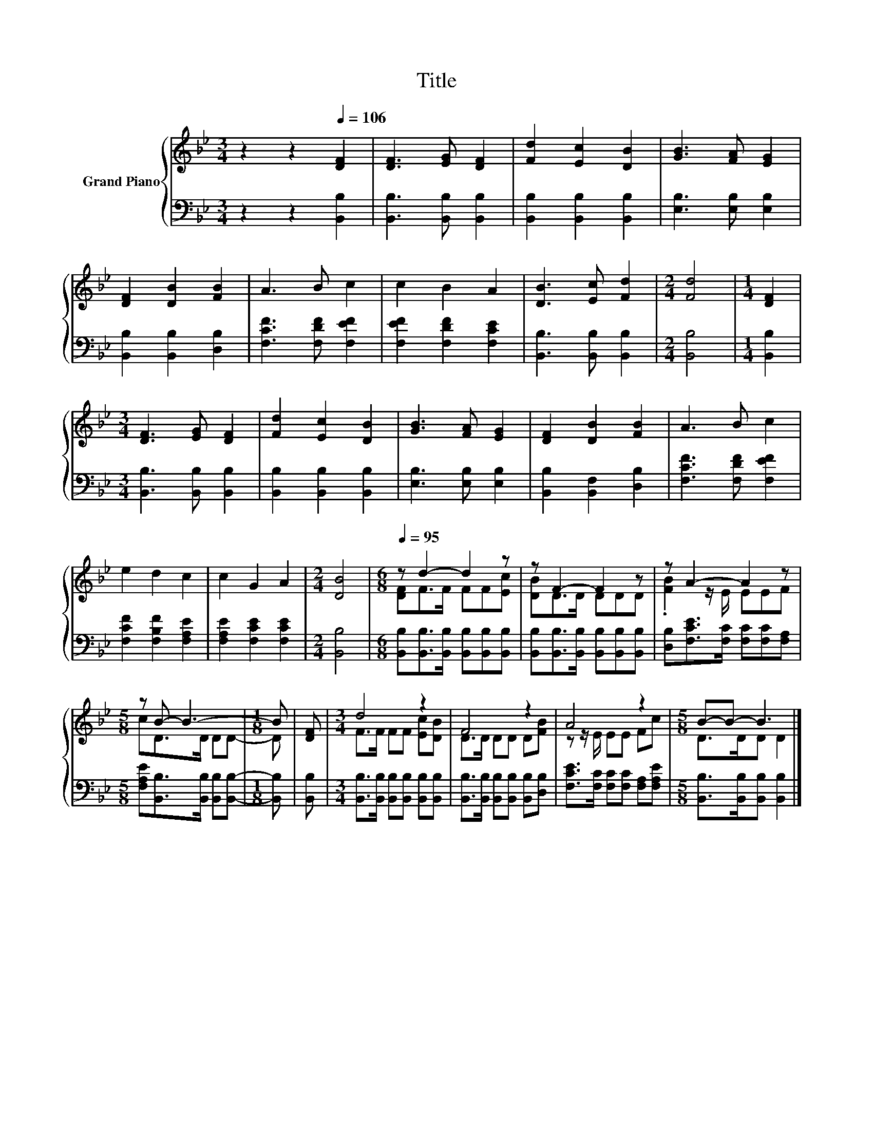 X:1
T:Title
%%score { ( 1 3 ) | 2 }
L:1/8
M:3/4
K:Bb
V:1 treble nm="Grand Piano"
V:3 treble 
V:2 bass 
V:1
 z2 z2[Q:1/4=106] [DF]2 | [DF]3 [EG] [DF]2 | [Fd]2 [Ec]2 [DB]2 | [GB]3 [FA] [EG]2 | %4
 [DF]2 [DB]2 [FB]2 | A3 B c2 | c2 B2 A2 | [DB]3 [Ec] [Fd]2 |[M:2/4] [Fd]4 |[M:1/4] [DF]2 | %10
[M:3/4] [DF]3 [EG] [DF]2 | [Fd]2 [Ec]2 [DB]2 | [GB]3 [FA] [EG]2 | [DF]2 [DB]2 [FB]2 | A3 B c2 | %15
 e2 d2 c2 | c2 G2 A2 |[M:2/4] [DB]4 |[M:6/8][Q:1/4=95] z d2- d2 z | z F2- F2 z | z A2- A2 z | %21
[M:5/8] z B- B3- |[M:1/8] B | [DF] |[M:3/4] d4 z2 | F4 z2 | A4 z2 |[M:5/8] B-B- B3 |] %28
V:2
 z2 z2 [B,,B,]2 | [B,,B,]3 [B,,B,] [B,,B,]2 | [B,,B,]2 [B,,B,]2 [B,,B,]2 | [E,B,]3 [E,B,] [E,B,]2 | %4
 [B,,B,]2 [B,,B,]2 [D,B,]2 | [F,CF]3 [F,DF] [F,EF]2 | [F,EF]2 [F,DF]2 [F,CE]2 | %7
 [B,,B,]3 [B,,B,] [B,,B,]2 |[M:2/4] [B,,B,]4 |[M:1/4] [B,,B,]2 |[M:3/4] [B,,B,]3 [B,,B,] [B,,B,]2 | %11
 [B,,B,]2 [B,,B,]2 [B,,B,]2 | [E,B,]3 [E,B,] [E,B,]2 | [B,,B,]2 [B,,F,]2 [D,B,]2 | %14
 [F,CF]3 [F,DF] [F,EF]2 | [F,CF]2 [F,B,F]2 [F,A,E]2 | [F,A,E]2 [F,CE]2 [F,CE]2 |[M:2/4] [B,,B,]4 | %18
[M:6/8] [B,,B,][B,,B,]>[B,,B,] [B,,B,][B,,B,][B,,B,] | %19
 [B,,B,][B,,B,]>[B,,B,] [B,,B,][B,,B,][B,,B,] | [D,B,][F,CE]>[F,C] [F,C][F,C][F,A,] | %21
[M:5/8] [F,A,E][B,,B,]>[B,,B,] [B,,B,][B,,B,]- |[M:1/8] [B,,B,] | [B,,B,] | %24
[M:3/4] [B,,B,]>[B,,B,] [B,,B,][B,,B,] [B,,B,][B,,B,] | %25
 [B,,B,]>[B,,B,] [B,,B,][B,,B,] [B,,B,][D,B,] | [F,CE]>[F,C] [F,C][F,C] [F,A,][F,A,E] | %27
[M:5/8] [B,,B,]>[B,,B,][B,,B,] [B,,B,]2 |] %28
V:3
 x6 | x6 | x6 | x6 | x6 | x6 | x6 | x6 |[M:2/4] x4 |[M:1/4] x2 |[M:3/4] x6 | x6 | x6 | x6 | x6 | %15
 x6 | x6 |[M:2/4] x4 |[M:6/8] [DF]F>F FF[Ec] | [DB]D>D DDD | .[FB]2 z/ E/ EEF |[M:5/8] cD>D DD- | %22
[M:1/8] D | x |[M:3/4] F>F FF [Ec][DB] | D>D DD D[FB] | z z/ E/ EE Fc |[M:5/8] D>DD D2 |] %28

